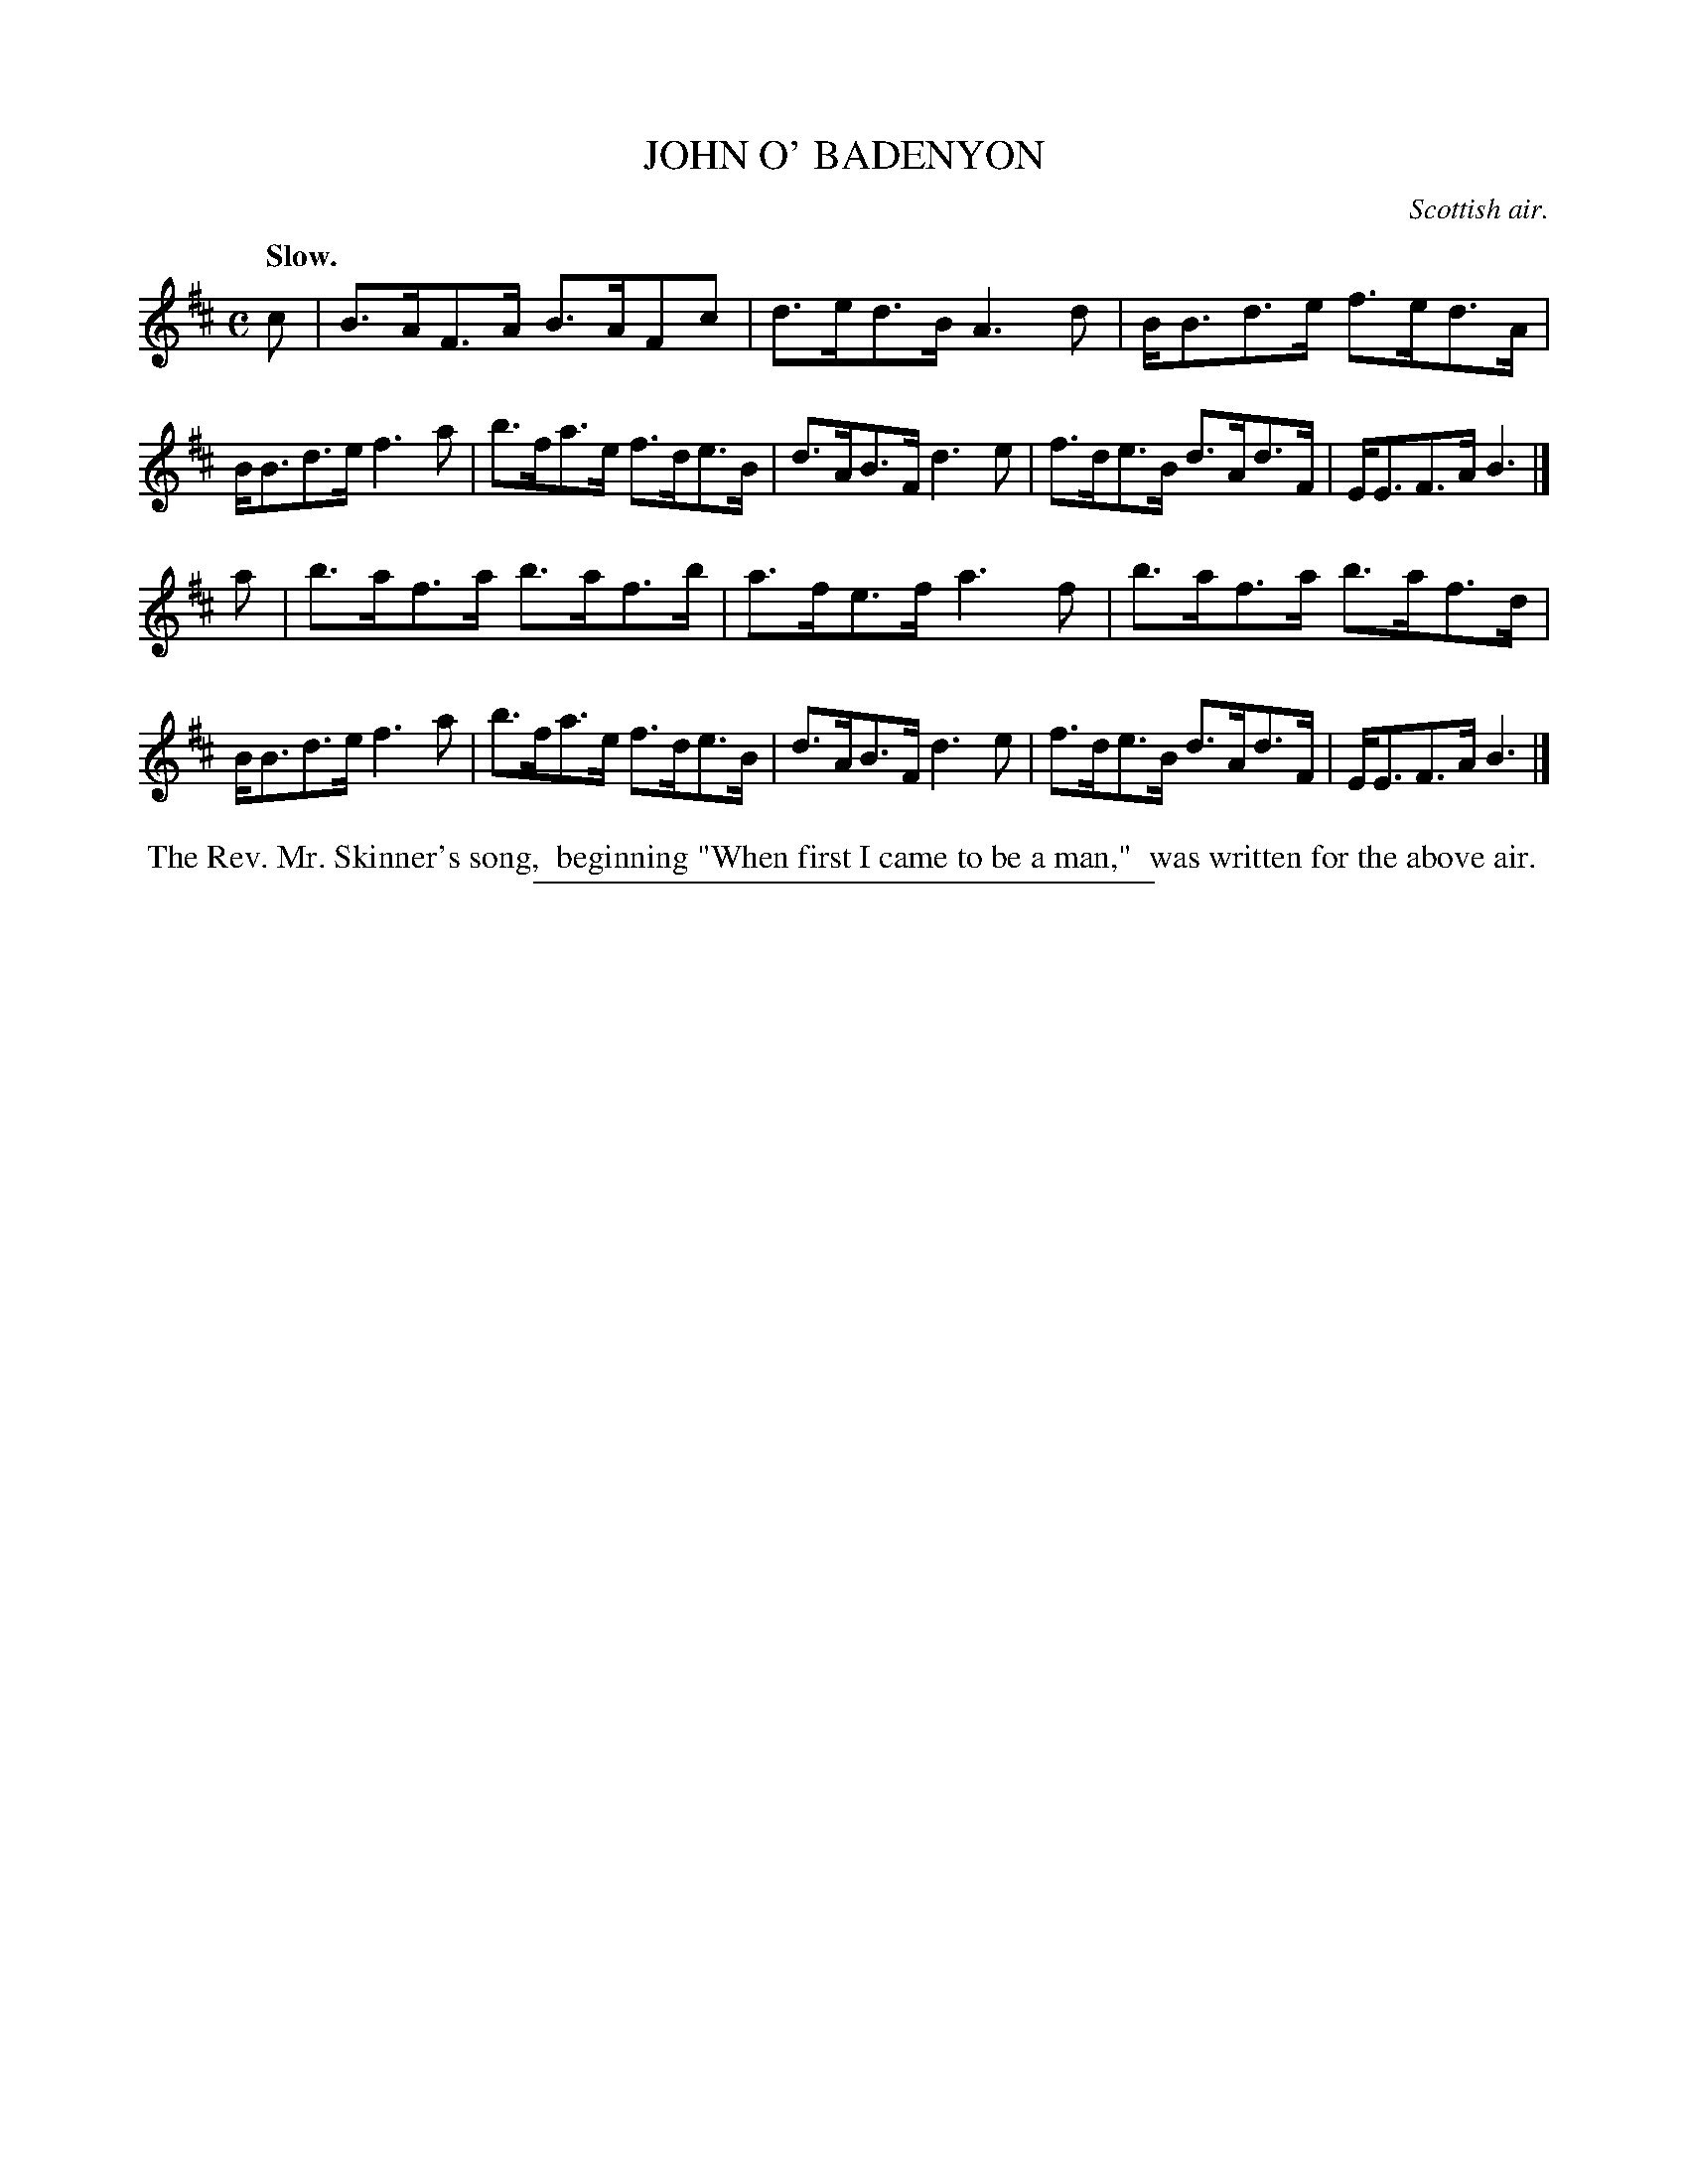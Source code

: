X: 21232
T: JOHN O' BADENYON
O: Scottish air.
Q: "Slow."
%R: air, strathspey
B: W. Hamilton "Universal Tune-Book" Vol. 2 Glasgow 1846 p.123 #2
S: http://s3-eu-west-1.amazonaws.com/itma.dl.printmaterial/book_pdfs/hamiltonvol2web.pdf
Z: 2016 John Chambers <jc:trillian.mit.edu>
M: C
L: 1/8
K: Bm
% - - - - - - - - - - - - - - - - - - - - - - - - -
c |\
B>AF>A B>AFc | d>ed>B A3d |\
B<Bd>e f>ed>A | B<Bd>e f3a |\
b>fa>e f>de>B | d>AB>F d3e |\
f>de>B d>Ad>F | E<EF>A B3 |]
a |\
b>af>a b>af>b | a>fe>f a3f |\
b>af>a b>af>d | B<Bd>e f3a |\
b>fa>e f>de>B | d>AB>F d3e |\
f>de>B d>Ad>F | E<EF>A B3 |]
% - - - - - - - - - - - - - - - - - - - - - - - - -
%%begintext align
%% The Rev. Mr. Skinner's song,
%% beginning "When first I came to be a man,"
%% was written for the above air.
%%endtext
%%sep 1 1 300
